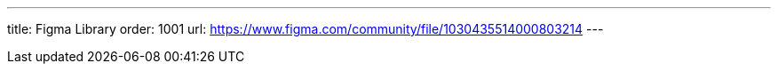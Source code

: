 ---
title: Figma Library
order: 1001
url: https://www.figma.com/community/file/1030435514000803214
---